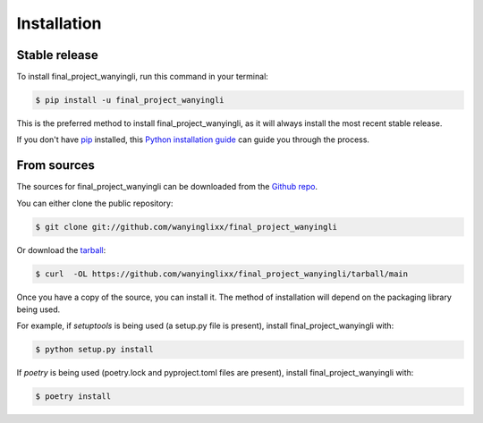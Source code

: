 .. highlight:: shell

============
Installation
============


Stable release
--------------

To install final_project_wanyingli, run this command in your terminal:

.. code-block:: console

    $ pip install -u final_project_wanyingli

This is the preferred method to install final_project_wanyingli, as it will always install the most recent stable release.

If you don't have `pip`_ installed, this `Python installation guide`_ can guide
you through the process.

.. _pip: https://pip.pypa.io
.. _Python installation guide: http://docs.python-guide.org/en/latest/starting/installation/


From sources
------------

The sources for final_project_wanyingli can be downloaded from the `Github repo`_.

You can either clone the public repository:

.. code-block:: console

    $ git clone git://github.com/wanyinglixx/final_project_wanyingli

Or download the `tarball`_:

.. code-block:: console

    $ curl  -OL https://github.com/wanyinglixx/final_project_wanyingli/tarball/main

Once you have a copy of the source, you can install it. The method of installation will depend on the packaging library being used.

For example, if `setuptools` is being used (a setup.py file is present), install final_project_wanyingli with:

.. code-block:: console

    $ python setup.py install

If `poetry` is being used (poetry.lock and pyproject.toml files are present), install final_project_wanyingli with:

.. code-block:: console

    $ poetry install


.. _Github repo: https://github.com/wanyinglixx/final_project_wanyingli
.. _tarball: https://github.com/wanyinglixx/final_project_wanyingli/tarball/master
